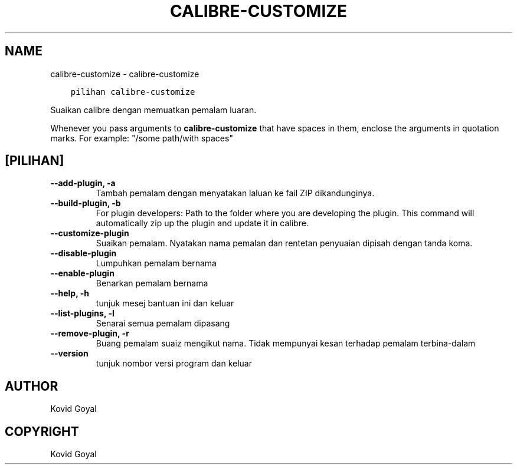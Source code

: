 .\" Man page generated from reStructuredText.
.
.
.nr rst2man-indent-level 0
.
.de1 rstReportMargin
\\$1 \\n[an-margin]
level \\n[rst2man-indent-level]
level margin: \\n[rst2man-indent\\n[rst2man-indent-level]]
-
\\n[rst2man-indent0]
\\n[rst2man-indent1]
\\n[rst2man-indent2]
..
.de1 INDENT
.\" .rstReportMargin pre:
. RS \\$1
. nr rst2man-indent\\n[rst2man-indent-level] \\n[an-margin]
. nr rst2man-indent-level +1
.\" .rstReportMargin post:
..
.de UNINDENT
. RE
.\" indent \\n[an-margin]
.\" old: \\n[rst2man-indent\\n[rst2man-indent-level]]
.nr rst2man-indent-level -1
.\" new: \\n[rst2man-indent\\n[rst2man-indent-level]]
.in \\n[rst2man-indent\\n[rst2man-indent-level]]u
..
.TH "CALIBRE-CUSTOMIZE" "1" "Oktober 07, 2023" "6.28.1" "calibre"
.SH NAME
calibre-customize \- calibre-customize
.INDENT 0.0
.INDENT 3.5
.sp
.nf
.ft C
pilihan calibre\-customize
.ft P
.fi
.UNINDENT
.UNINDENT
.sp
Suaikan calibre dengan memuatkan pemalam luaran.
.sp
Whenever you pass arguments to \fBcalibre\-customize\fP that have spaces in them, enclose the arguments in quotation marks. For example: \(dq/some path/with spaces\(dq
.SH [PILIHAN]
.INDENT 0.0
.TP
.B \-\-add\-plugin, \-a
Tambah pemalam dengan menyatakan laluan ke fail ZIP dikandunginya.
.UNINDENT
.INDENT 0.0
.TP
.B \-\-build\-plugin, \-b
For plugin developers: Path to the folder where you are developing the plugin. This command will automatically zip up the plugin and update it in calibre.
.UNINDENT
.INDENT 0.0
.TP
.B \-\-customize\-plugin
Suaikan pemalam. Nyatakan nama pemalan dan rentetan penyuaian dipisah dengan tanda koma.
.UNINDENT
.INDENT 0.0
.TP
.B \-\-disable\-plugin
Lumpuhkan pemalam bernama
.UNINDENT
.INDENT 0.0
.TP
.B \-\-enable\-plugin
Benarkan pemalam bernama
.UNINDENT
.INDENT 0.0
.TP
.B \-\-help, \-h
tunjuk mesej bantuan ini dan keluar
.UNINDENT
.INDENT 0.0
.TP
.B \-\-list\-plugins, \-l
Senarai semua pemalam dipasang
.UNINDENT
.INDENT 0.0
.TP
.B \-\-remove\-plugin, \-r
Buang pemalam suaiz mengikut nama. Tidak mempunyai kesan terhadap pemalam terbina\-dalam
.UNINDENT
.INDENT 0.0
.TP
.B \-\-version
tunjuk nombor versi program dan keluar
.UNINDENT
.SH AUTHOR
Kovid Goyal
.SH COPYRIGHT
Kovid Goyal
.\" Generated by docutils manpage writer.
.

